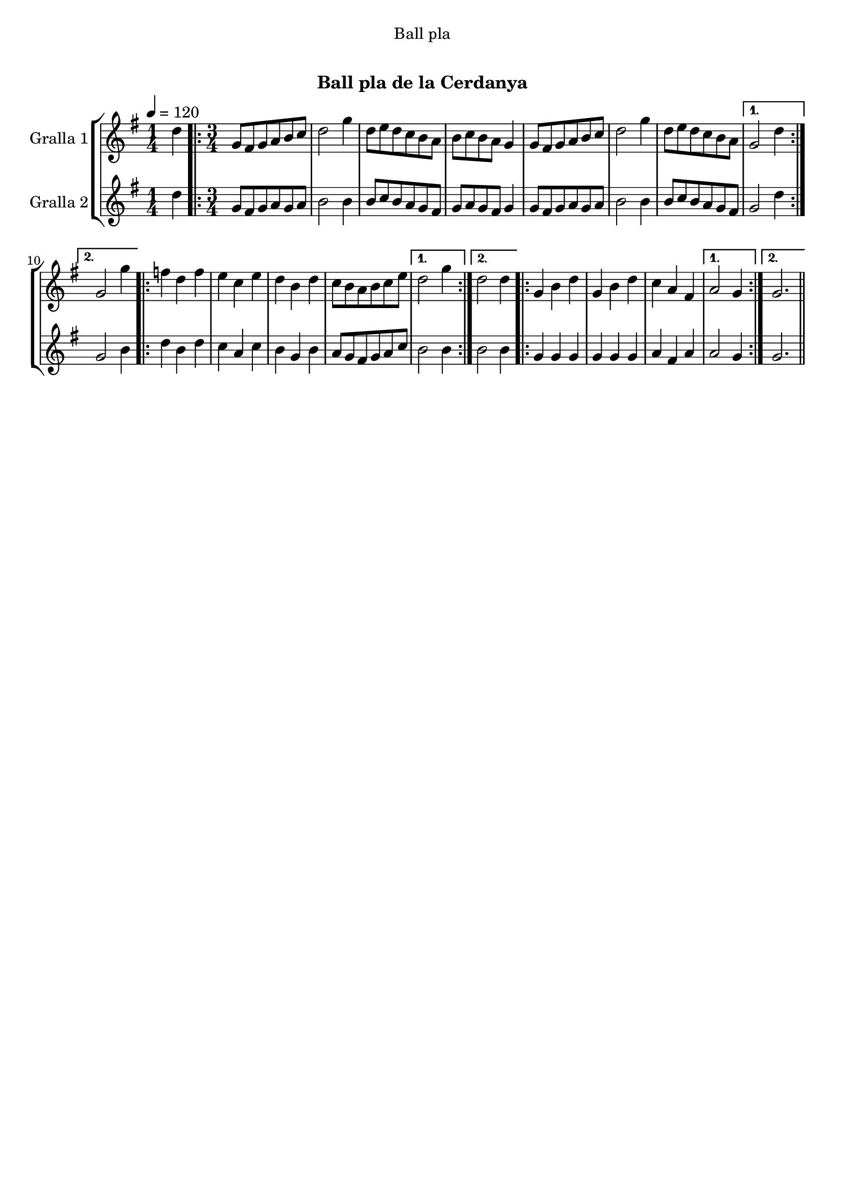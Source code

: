 \version "2.16.0"

\header {
  dedication="Ball pla"
  title="  "
  subtitle="Ball pla de la Cerdanya"
  subsubtitle=""
  poet=""
  meter=""
  piece=""
  composer=""
  arranger=""
  opus=""
  instrument=""
  copyright="     "
  tagline="  "
}

liniaroAa =
\relative d''
{
  \tempo 4=120
  \clef treble
  \key g \major
  \time 1/4
  d4  |
  \time 3/4   \repeat volta 2 { g,8 fis g a b c  |
  d2 g4  |
  d8 e d c b a  |
  %05
  b8 c b a g4  |
  g8 fis g a b c  |
  d2 g4  |
  d8 e d c b a }
  \alternative { { g2 d'4 }
  %10
  { g,2 g'4 } }
  \repeat volta 2 { f4 d f  |
  e4 c e  |
  d4 b d  |
  c8 b a b c e }
  %15
  \alternative { { d2 g4 }
  { d2 d4 } }
  \repeat volta 2 { g,4 b d  |
  g,4 b d  |
  c4 a fis }
  %20
  \alternative { { a2 g4 }
  { g2. } } \bar "||"
}

liniaroAb =
\relative d''
{
  \tempo 4=120
  \clef treble
  \key g \major
  \time 1/4
  d4  |
  \time 3/4   \repeat volta 2 { g,8 fis g a g a  |
  b2 b4  |
  b8 c b a g fis  |
  %05
  g8 a g fis g4  |
  g8 fis g a g a  |
  b2 b4  |
  b8 c b a g fis }
  \alternative { { g2 d'4 }
  %10
  { g,2 b4 } }
  \repeat volta 2 { d4 b d  |
  c4 a c  |
  b4 g b  |
  a8 g fis g a c }
  %15
  \alternative { { b2 b4 }
  { b2 b4 } }
  \repeat volta 2 { g4 g g  |
  g4 g g  |
  a4 fis a }
  %20
  \alternative { { a2 g4 }
  { g2. } } \bar "||"
}

\book {

\paper {
  print-page-number = false
  #(set-paper-size "a4")
  #(layout-set-staff-size 20)
}

\bookpart {
  \score {
    \new StaffGroup {
      \override Score.RehearsalMark #'self-alignment-X = #LEFT
      <<
        \new Staff \with {instrumentName = #"Gralla 1" } \liniaroAa
        \new Staff \with {instrumentName = #"Gralla 2" } \liniaroAb
      >>
    }
    \layout {}
  }\score { \unfoldRepeats
    \new StaffGroup {
      \override Score.RehearsalMark #'self-alignment-X = #LEFT
      <<
        \new Staff \with {instrumentName = #"Gralla 1" } \liniaroAa
        \new Staff \with {instrumentName = #"Gralla 2" } \liniaroAb
      >>
    }
    \midi {}
  }
}

\bookpart {
  \header {}
  \score {
    \new StaffGroup {
      \override Score.RehearsalMark #'self-alignment-X = #LEFT
      <<
        \new Staff \with {instrumentName = #"Gralla 1" } \liniaroAa
      >>
    }
    \layout {}
  }\score { \unfoldRepeats
    \new StaffGroup {
      \override Score.RehearsalMark #'self-alignment-X = #LEFT
      <<
        \new Staff \with {instrumentName = #"Gralla 1" } \liniaroAa
      >>
    }
    \midi {}
  }
}

\bookpart {
  \header {}
  \score {
    \new StaffGroup {
      \override Score.RehearsalMark #'self-alignment-X = #LEFT
      <<
        \new Staff \with {instrumentName = #"Gralla 2" } \liniaroAb
      >>
    }
    \layout {}
  }\score { \unfoldRepeats
    \new StaffGroup {
      \override Score.RehearsalMark #'self-alignment-X = #LEFT
      <<
        \new Staff \with {instrumentName = #"Gralla 2" } \liniaroAb
      >>
    }
    \midi {}
  }
}

}

\book {

\paper {
  print-page-number = false
  #(set-paper-size "a5landscape")
  #(layout-set-staff-size 16)
  #(define output-suffix "a5")
}

\bookpart {
  \header {}
  \score {
    \new StaffGroup {
      \override Score.RehearsalMark #'self-alignment-X = #LEFT
      <<
        \new Staff \with {instrumentName = #"Gralla 1" } \liniaroAa
      >>
    }
    \layout {}
  }
}

\bookpart {
  \header {}
  \score {
    \new StaffGroup {
      \override Score.RehearsalMark #'self-alignment-X = #LEFT
      <<
        \new Staff \with {instrumentName = #"Gralla 2" } \liniaroAb
      >>
    }
    \layout {}
  }
}

}

\book {

\paper {
  print-page-number = false
  #(set-paper-size "a6landscape")
  #(layout-set-staff-size 12)
  #(define output-suffix "a6")
}

\bookpart {
  \header {}
  \score {
    \new StaffGroup {
      \override Score.RehearsalMark #'self-alignment-X = #LEFT
      <<
        \new Staff \with {instrumentName = #"Gralla 1" } \liniaroAa
      >>
    }
    \layout {}
  }
}

\bookpart {
  \header {}
  \score {
    \new StaffGroup {
      \override Score.RehearsalMark #'self-alignment-X = #LEFT
      <<
        \new Staff \with {instrumentName = #"Gralla 2" } \liniaroAb
      >>
    }
    \layout {}
  }
}

}

